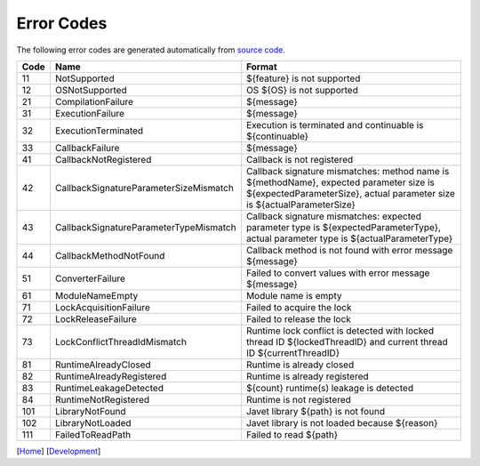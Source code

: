 ===========
Error Codes
===========

The following error codes are generated automatically from `source code <../../src/main/java/com/caoccao/javet/exceptions/JavetError.java>`_.

.. Error Codes Begin


==== ====================================== =================================================================================================================================================================
Code Name                                   Format                                                                                                                                                           
==== ====================================== =================================================================================================================================================================
11   NotSupported                           ${feature} is not supported                                                                                                                                      
12   OSNotSupported                         OS ${OS} is not supported                                                                                                                                        
21   CompilationFailure                     ${message}                                                                                                                                                       
31   ExecutionFailure                       ${message}                                                                                                                                                       
32   ExecutionTerminated                    Execution is terminated and continuable is ${continuable}                                                                                                        
33   CallbackFailure                        ${message}                                                                                                                                                       
41   CallbackNotRegistered                  Callback is not registered                                                                                                                                       
42   CallbackSignatureParameterSizeMismatch Callback signature mismatches: method name is ${methodName}, expected parameter size is ${expectedParameterSize}, actual parameter size is ${actualParameterSize}
43   CallbackSignatureParameterTypeMismatch Callback signature mismatches: expected parameter type is ${expectedParameterType}, actual parameter type is ${actualParameterType}                              
44   CallbackMethodNotFound                 Callback method is not found with error message ${message}                                                                                                       
51   ConverterFailure                       Failed to convert values with error message ${message}                                                                                                           
61   ModuleNameEmpty                        Module name is empty                                                                                                                                             
71   LockAcquisitionFailure                 Failed to acquire the lock                                                                                                                                       
72   LockReleaseFailure                     Failed to release the lock                                                                                                                                       
73   LockConflictThreadIdMismatch           Runtime lock conflict is detected with locked thread ID ${lockedThreadID} and current thread ID ${currentThreadID}                                               
81   RuntimeAlreadyClosed                   Runtime is already closed                                                                                                                                        
82   RuntimeAlreadyRegistered               Runtime is already registered                                                                                                                                    
83   RuntimeLeakageDetected                 ${count} runtime(s) leakage is detected                                                                                                                          
84   RuntimeNotRegistered                   Runtime is not registered                                                                                                                                        
101  LibraryNotFound                        Javet library ${path} is not found                                                                                                                               
102  LibraryNotLoaded                       Javet library is not loaded because ${reason}                                                                                                                    
111  FailedToReadPath                       Failed to read ${path}                                                                                                                                           
==== ====================================== =================================================================================================================================================================


.. Error Codes End


[`Home <../../README.rst>`_] [`Development <index.rst>`_]
